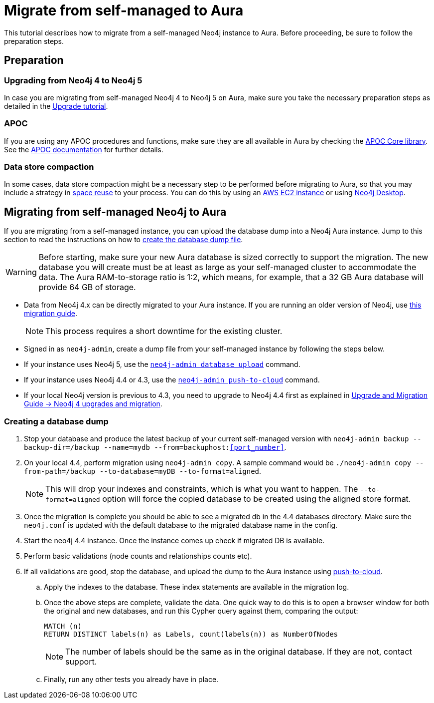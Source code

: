 = Migrate from self-managed to Aura
:description: This section describes how to migrate from a self-managed Neo4j instance to Aura.

This tutorial describes how to migrate from a self-managed Neo4j instance to Aura.
Before proceeding, be sure to follow the preparation steps.

== Preparation

=== Upgrading from Neo4j 4 to Neo4j 5

In case you are migrating from self-managed Neo4j 4 to Neo4j 5 on Aura, make sure you take the necessary preparation steps as detailed in the xref:tutorials/upgrade.adoc#_preparation[Upgrade tutorial].

=== APOC

If you are using any APOC procedures and functions, make sure they are all available in Aura by checking the link:https://neo4j.com/docs/aura/platform/apoc/[APOC Core library].
See the link:https://neo4j.com/docs/apoc/5/[APOC documentation] for further details.

=== Data store compaction

In some cases, data store compaction might be a necessary step to be performed before migrating to Aura, so that you may include a strategy in https://neo4j.com/docs/operations-manual/current/performance/space-reuse/#space-reuse-reclaim-space[space reuse] to your process.
You can do this by using an https://aura.support.neo4j.com/hc/en-us/articles/4409819652755-Performing-data-store-compaction-using-an-AWS-EC2-instance-[AWS EC2 instance] or using https://aura.support.neo4j.com/hc/en-us/articles/4408091782675[Neo4j Desktop].

== Migrating from self-managed Neo4j to Aura

If you are migrating from a self-managed instance, you can upload the database dump into a Neo4j Aura instance.
Jump to this section to read the instructions on how to xref:/tutorials/migration.adoc#_creating_a_database_dump[create the database dump file].

[WARNING]
====
Before starting, make sure your new Aura database is sized correctly to support the migration. 
The new database you will create must be at least as large as your self-managed cluster to accommodate the data. 
The Aura RAM-to-storage ratio is 1:2, which means, for example, that a 32 GB Aura database will provide 64 GB of storage.
====

* Data from Neo4j 4.x can be directly migrated to your Aura instance.
If you are running an older version of Neo4j, use link:https://neo4j.com/docs/operations-manual/3.5/upgrade/planning/[this migration guide].
+
[NOTE]
====
This process requires a short downtime for the existing cluster.
====
+
* Signed in as `neo4j-admin`, create a dump file from your self-managed instance by following the steps below.

* If your instance uses Neo4j 5, use the link:https://neo4j.com/docs/operations-manual/current/tools/neo4j-admin/upload-to-aura/[`neo4j-admin database upload`] command.
* If your instance uses Neo4j 4.4 or 4.3, use the link:https://neo4j.com/docs/operations-manual/4.4/tools/neo4j-admin/push-to-cloud/[`neo4j-admin push-to-cloud`] command.
* If your local Neo4j version is previous to 4.3, you need to upgrade to Neo4j 4.4 first as explained in link:https://neo4j.com/docs/upgrade-migration-guide/current/version-4/[Upgrade and Migration Guide -> Neo4j 4 upgrades and migration].

=== Creating a database dump

. Stop your database and produce the latest backup of your current self-managed version with `neo4j-admin backup --backup-dir=/backup --name=mydb --from=backuphost:<<port_number>>`.

. On your local 4.4, perform migration using `neo4j-admin copy`. 
A sample command would be `./neo4j-admin copy --from-path=/backup --to-database=myDB --to-format=aligned`. +
+
[NOTE]
====
This will drop your indexes and constraints, which is what you want to happen. 
The `--to-format=aligned` option will force the copied database to be created using the aligned store format.
====

. Once the migration is complete you should be able to see a migrated db in the 4.4 databases directory. 
Make sure the `neo4j.conf` is updated with the default database to the migrated database name in the config.

. Start the neo4j 4.4 instance. 
Once the instance comes up check if migrated DB is available.

. Perform basic validations (node counts and relationships counts etc).

. If all validations are good, stop the database, and upload the dump to the Aura instance using link:https://neo4j.com/docs/operations-manual/current/tools/neo4j-admin/upload-to-aura/[push-to-cloud]. 

.. Apply the indexes to the database. 
These index statements are available in the migration log.

.. Once the above steps are complete, validate the data.
One quick way to do this is to open a browser window for both the original and new databases, and run this Cypher query against them, comparing the output: +
+
[source, cypher]
----
MATCH (n)
RETURN DISTINCT labels(n) as Labels, count(labels(n)) as NumberOfNodes
----
+
[NOTE]
====
The number of labels should be the same as in the original database. If they are not, contact support.
====

.. Finally, run any other tests you already have in place.
